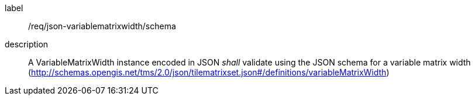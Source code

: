 
[[req_json_variablematrixwidth_schema]]
[requirement]
====
[%metadata]
label:: /req/json-variablematrixwidth/schema
description:: A VariableMatrixWidth instance encoded in JSON _shall_ validate using the JSON
schema for a variable matrix width
(http://schemas.opengis.net/tms/2.0/json/tilematrixset.json#/definitions/variableMatrixWidth)
====
